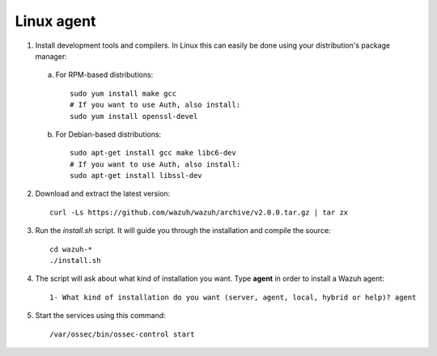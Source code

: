 .. _wazuh_agent_other_linux:

Linux agent
===========================

1. Install development tools and compilers. In Linux this can easily be done using your distribution's package manager:

  a) For RPM-based distributions::

      sudo yum install make gcc
      # If you want to use Auth, also install:
      sudo yum install openssl-devel

  b) For Debian-based distributions::

      sudo apt-get install gcc make libc6-dev
      # If you want to use Auth, also install:
      sudo apt-get install libssl-dev

2. Download and extract the latest version::

    curl -Ls https://github.com/wazuh/wazuh/archive/v2.0.0.tar.gz | tar zx

3. Run the *install.sh* script. It will guide you through the installation and compile the source::

    cd wazuh-*
    ./install.sh

4. The script will ask about what kind of installation you want. Type **agent** in order to install a Wazuh agent::

    1- What kind of installation do you want (server, agent, local, hybrid or help)? agent

5. Start the services using this command::

    /var/ossec/bin/ossec-control start
